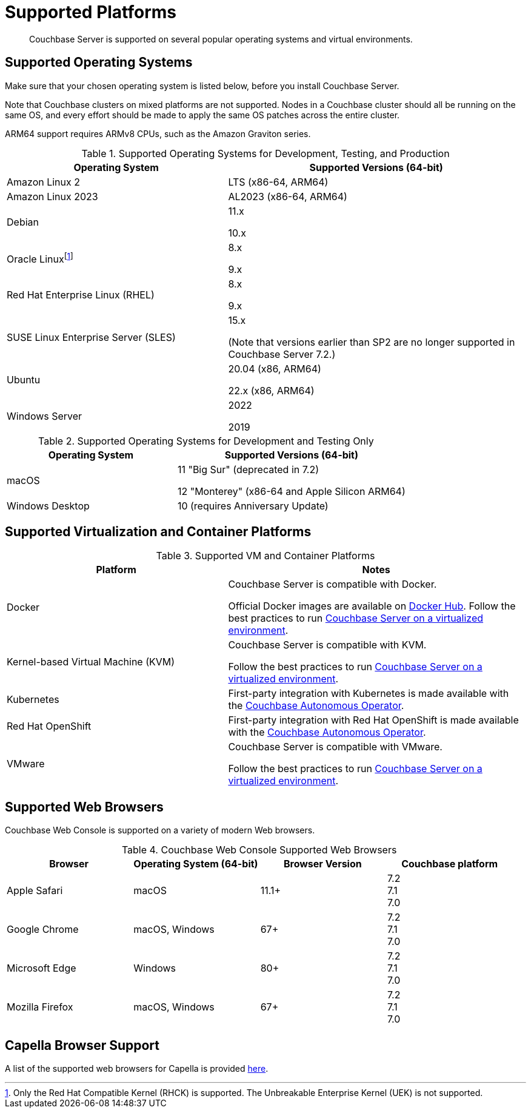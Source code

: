 = Supported Platforms
:description: Couchbase Server is supported on several popular operating systems and virtual environments.
:page-aliases: install:install-browsers

[abstract]
{description}

== Supported Operating Systems

Make sure that your chosen operating system is listed below, before you install Couchbase Server.

Note that Couchbase clusters on mixed platforms are not supported.
Nodes in a Couchbase cluster should all be running on the same OS, and every effort should be made to apply the same OS patches across the entire cluster.

ARM64 support requires ARMv8 CPUs, such as the Amazon Graviton series.

.Supported Operating Systems for Development, Testing, and Production
[cols="100,135",options="header"]
|===
| Operating System | Supported Versions (64-bit)

| Amazon Linux 2
| LTS (x86-64, ARM64)

| Amazon Linux 2023
| AL2023 (x86-64, ARM64)

| Debian
| 11.x

10.x


| Oracle Linux{empty}footnote:[Only the Red Hat Compatible Kernel (RHCK) is supported. The Unbreakable Enterprise Kernel (UEK) is not supported.]
| 8.x

9.x

| Red Hat Enterprise Linux (RHEL)
| 8.x

9.x


| SUSE Linux Enterprise Server (SLES)
| 15.x

(Note that versions earlier than SP2 are no longer supported in Couchbase Server 7.2.)

| Ubuntu
| 20.04 (x86, ARM64)

22.x (x86, ARM64)

| Windows Server
| 2022

2019

|===

.Supported Operating Systems for Development and Testing Only
[cols="100,135",options="header"]
|===
| Operating System | Supported Versions (64-bit)

| macOS
| 11 "Big Sur" (deprecated in 7.2)

12 "Monterey" (x86-64 and Apple Silicon ARM64)

| Windows Desktop
| 10 (requires Anniversary Update)
|===

== Supported Virtualization and Container Platforms

.Supported VM and Container Platforms
[cols="100,135",options="header"]
|===
| Platform | Notes

| Docker
| Couchbase Server is compatible with Docker.

Official Docker images are available on https://hub.docker.com/_/couchbase[Docker Hub].
Follow the best practices to run xref:best-practices-vm.adoc[Couchbase Server on a virtualized environment].

| Kernel-based Virtual Machine (KVM)
| Couchbase Server is compatible with KVM.

Follow the best practices to run xref:best-practices-vm.adoc[Couchbase Server on a virtualized environment].

| Kubernetes
| First-party integration with Kubernetes is made available with the xref:operator::overview.adoc[Couchbase Autonomous Operator].

| Red Hat OpenShift
| First-party integration with Red Hat OpenShift is made available with the xref:operator::overview.adoc[Couchbase Autonomous Operator].

| VMware
| Couchbase Server is compatible with VMware.

Follow the best practices to run xref:best-practices-vm.adoc[Couchbase Server on a virtualized environment].
|===

[#supported-browsers]
== Supported Web Browsers

Couchbase Web Console is supported on a variety of modern Web browsers.

.Couchbase Web Console Supported Web Browsers
|===
| Browser | Operating System (64-bit) | Browser Version | Couchbase platform

| Apple Safari
| macOS
| 11.1+
| 7.2 +
7.1 +
7.0 

| Google Chrome
| macOS, Windows
| 67+
| 7.2 +
7.1 +
7.0 +

| Microsoft Edge
| Windows
| 80+
| 7.2 +
7.1 +
7.0 +

| Mozilla Firefox
| macOS, Windows
| 67+
| 7.2 +
7.1 +
7.0 +
|===

== Capella Browser Support

A list of the supported web browsers for Capella is provided xref:cloud:reference:browser-compatibility.adoc[here].
